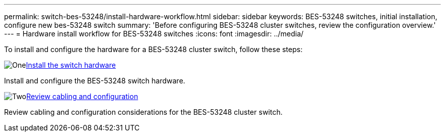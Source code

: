 ---
permalink: switch-bes-53248/install-hardware-workflow.html
sidebar: sidebar
keywords: BES-53248 switches, initial installation, configure new bes-53248 switch
summary: 'Before configuring BES-53248 cluster switches, review the configuration overview.'
---
= Hardware install workflow for BES-53248 switches
:icons: font
:imagesdir: ../media/

[.lead]
To install and configure the hardware for a BES-53248 cluster switch, follow these steps:

.image:https://raw.githubusercontent.com/NetAppDocs/common/main/media/number-1.png[One]link:configure-reqs-bes53248.html[Install the switch hardware]
[role="quick-margin-para"]
Install and configure the BES-53248 switch hardware. 

.image:https://raw.githubusercontent.com/NetAppDocs/common/main/media/number-2.png[Two]link:configure-reqs-bes53248.html[Review cabling and configuration]
[role="quick-margin-para"]
Review cabling and configuration considerations for the BES-53248 cluster switch.

// Updates for AFFFASDOC-370, 2025-JUL-28
